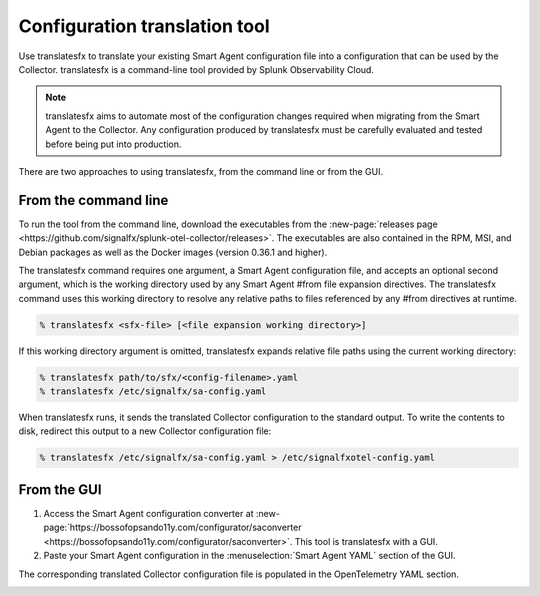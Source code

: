 .. _otel-translation-tool:

*************************************************************************
Configuration translation tool
*************************************************************************

.. meta::
      :description: Use this tool to convert a SignalFX Smart Agent YAML configuration file into the Splunk Distribution of OpenTelemetry Collector YAML configuration file.

Use translatesfx to translate your existing Smart Agent configuration file into a configuration that can be used by the Collector. translatesfx is a command-line tool provided by Splunk Observability Cloud. 

.. note::

   translatesfx aims to automate most of the configuration changes required when migrating from the Smart Agent to the Collector. Any configuration produced by translatesfx must be carefully evaluated and tested before being put into production.

There are two approaches to using translatesfx, from the command line or from the GUI.

From the command line
=====================================

To run the tool from the command line, download the executables from the :new-page:`releases page <https://github.com/signalfx/splunk-otel-collector/releases>`. The executables are also contained in the RPM, MSI, and Debian packages as well as the Docker images (version 0.36.1 and higher).

The translatesfx command requires one argument, a Smart Agent configuration file, and accepts an optional second argument, which is the working directory used by any Smart Agent #from file expansion directives. The translatesfx command uses this working directory to resolve any relative paths to files referenced by any #from directives at runtime.

.. code-block:: none

   % translatesfx <sfx-file> [<file expansion working directory>]

If this working directory argument is omitted, translatesfx expands relative file paths using the current working directory:

.. code-block:: none

   % translatesfx path/to/sfx/<config-filename>.yaml
   % translatesfx /etc/signalfx/sa-config.yaml

When translatesfx runs, it sends the translated Collector configuration to the standard output. To write the contents to disk, redirect this output to a new Collector configuration file:

.. code-block:: none

   % translatesfx /etc/signalfx/sa-config.yaml > /etc/signalfxotel-config.yaml

From the GUI
=====================================

#. Access the Smart Agent configuration converter at :new-page:`https://bossofopsando11y.com/configurator/saconverter <https://bossofopsando11y.com/configurator/saconverter>`. This tool is translatesfx with a GUI.
#. Paste your Smart Agent configuration in the :menuselection:`Smart Agent YAML` section of the GUI.

The corresponding translated Collector configuration file is populated in the OpenTelemetry YAML section.

.. image:: /_images/gdi/3886-sa-configuration-tool.png
   :width: 99%
   :alt: View your translated configuration file. 
